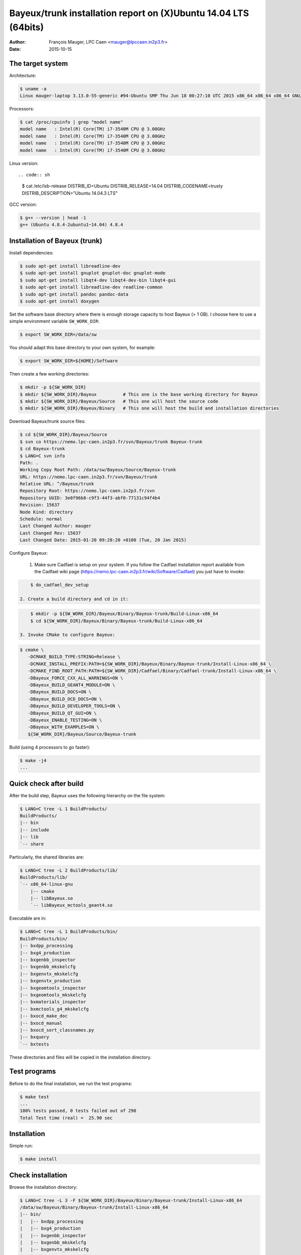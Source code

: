 ====================================================================
Bayeux/trunk installation report on (X)Ubuntu 14.04 LTS (64bits)
====================================================================

:Author: François Mauger, LPC Caen <mauger@lpccaen.in2p3.fr>
:Date:   2015-10-15


The target system
=================

Architecture:

.. code:: sh

   $ uname -a
   Linux mauger-laptop 3.13.0-55-generic #94-Ubuntu SMP Thu Jun 18 00:27:10 UTC 2015 x86_64 x86_64 x86_64 GNU/Linux

Processors:

.. code:: sh

   $ cat /proc/cpuinfo | grep "model name"
   model name	: Intel(R) Core(TM) i7-3540M CPU @ 3.00GHz
   model name	: Intel(R) Core(TM) i7-3540M CPU @ 3.00GHz
   model name	: Intel(R) Core(TM) i7-3540M CPU @ 3.00GHz
   model name	: Intel(R) Core(TM) i7-3540M CPU @ 3.00GHz

Linux version: ::

.. code:: sh

   $ cat /etc/lsb-release
   DISTRIB_ID=Ubuntu
   DISTRIB_RELEASE=14.04
   DISTRIB_CODENAME=trusty
   DISTRIB_DESCRIPTION="Ubuntu 14.04.3 LTS"


GCC version:

.. code:: sh

   $ g++ --version | head -1
   g++ (Ubuntu 4.8.4-2ubuntu1~14.04) 4.8.4


Installation of Bayeux (trunk)
===============================

Install dependencies:

.. code:: sh

   $ sudo apt-get install libreadline-dev
   $ sudo apt-get install gnuplot gnuplot-doc gnuplot-mode
   $ sudo apt-get install libqt4-dev libqt4-dev-bin libqt4-gui
   $ sudo apt-get install libreadline-dev readline-common
   $ sudo apt-get install pandoc pandoc-data
   $ sudo apt-get install doxygen

Set the software base directory where there is enough storage capacity to host
Bayeux (> 1 GB). I choose here to use a simple environment variable ``SW_WORK_DIR``:

.. code:: sh

   $ export SW_WORK_DIR=/data/sw

You should adapt this base directory to your own system, for example:

.. code:: sh

   $ export SW_WORK_DIR=${HOME}/Software

Then create a few working directories:

.. code:: sh

   $ mkdir -p ${SW_WORK_DIR}
   $ mkdir ${SW_WORK_DIR}/Bayeux          # This one is the base working directory for Bayeux
   $ mkdir ${SW_WORK_DIR}/Bayeux/Source   # This one will host the source code
   $ mkdir ${SW_WORK_DIR}/Bayeux/Binary   # This one will host the build and installation directories

Download Bayeux/trunk source files:

.. code:: sh

   $ cd ${SW_WORK_DIR}/Bayeux/Source
   $ svn co https://nemo.lpc-caen.in2p3.fr/svn/Bayeux/trunk Bayeux-trunk
   $ cd Bayeux-trunk
   $ LANG=C svn info
   Path: .
   Working Copy Root Path: /data/sw/Bayeux/Source/Bayeux-trunk
   URL: https://nemo.lpc-caen.in2p3.fr/svn/Bayeux/trunk
   Relative URL: ^/Bayeux/trunk
   Repository Root: https://nemo.lpc-caen.in2p3.fr/svn
   Repository UUID: 3e0f96b8-c9f3-44f3-abf0-77131c94f4b4
   Revision: 15637
   Node Kind: directory
   Schedule: normal
   Last Changed Author: mauger
   Last Changed Rev: 15637
   Last Changed Date: 2015-01-20 09:28:20 +0100 (Tue, 20 Jan 2015)

Configure Bayeux:

  1. Make sure Cadfael is setup on your system. If you follow the Cadfael installation report
     available from the Cadfael wiki page (https://nemo.lpc-caen.in2p3.fr/wiki/Software/Cadfael)
     you just have to invoke:

.. code:: sh

      $ do_cadfael_dev_setup

  2. Create a build directory and cd in it:

.. code:: sh

      $ mkdir -p ${SW_WORK_DIR}/Bayeux/Binary/Bayeux-trunk/Build-Linux-x86_64
      $ cd ${SW_WORK_DIR}/Bayeux/Binary/Bayeux-trunk/Build-Linux-x86_64

  3. Invoke CMake to configure Bayeux:

.. code:: sh

      $ cmake \
         -DCMAKE_BUILD_TYPE:STRING=Release \
         -DCMAKE_INSTALL_PREFIX:PATH=${SW_WORK_DIR}/Bayeux/Binary/Bayeux-trunk/Install-Linux-x86_64 \
         -DCMAKE_FIND_ROOT_PATH:PATH=${SW_WORK_DIR}/Cadfael/Binary/Cadfael-trunk/Install-Linux-x86_64 \
         -DBayeux_FORCE_CXX_ALL_WARNINGS=ON \
         -DBayeux_BUILD_GEANT4_MODULE=ON \
         -DBayeux_BUILD_DOCS=ON \
         -DBayeux_BUILD_OCD_DOCS=ON \
         -DBayeux_BUILD_DEVELOPER_TOOLS=ON \
         -DBayeux_BUILD_QT_GUI=ON \
         -DBayeux_ENABLE_TESTING=ON \
         -DBayeux_WITH_EXAMPLES=ON \
         ${SW_WORK_DIR}/Bayeux/Source/Bayeux-trunk

Build (using 4 processors to go faster):

.. code:: sh

   $ make -j4
   ...

Quick check after build
=========================

After the build step, Bayeux uses the following hierarchy on the file system:

.. code:: sh

   $ LANG=C tree -L 1 BuildProducts/
   BuildProducts/
   |-- bin
   |-- include
   |-- lib
   `-- share

Particularly, the shared libraries are:

.. code:: sh

   $ LANG=C tree -L 2 BuildProducts/lib/
   BuildProducts/lib/
   `-- x86_64-linux-gnu
       |-- cmake
       |-- libBayeux.so
       `-- libBayeux_mctools_geant4.so

Executable are in:

.. code:: sh

   $ LANG=C tree -L 1 BuildProducts/bin/
   BuildProducts/bin/
   |-- bxdpp_processing
   |-- bxg4_production
   |-- bxgenbb_inspector
   |-- bxgenbb_mkskelcfg
   |-- bxgenvtx_mkskelcfg
   |-- bxgenvtx_production
   |-- bxgeomtools_inspector
   |-- bxgeomtools_mkskelcfg
   |-- bxmaterials_inspector
   |-- bxmctools_g4_mkskelcfg
   |-- bxocd_make_doc
   |-- bxocd_manual
   |-- bxocd_sort_classnames.py
   |-- bxquery
   `-- bxtests

These directories and files will be copied in the installation directory.

Test programs
=========================

Before to do the final installation, we run the test programs:

.. code:: sh

   $ make test
   ...
   100% tests passed, 0 tests failed out of 298
   Total Test time (real) =  25.90 sec

Installation
====================

Simple run:

.. code:: sh

   $ make install

Check installation
========================

Browse the installation directory:

.. code:: sh

   $ LANG=C tree -L 3 -F ${SW_WORK_DIR}/Bayeux/Binary/Bayeux-trunk/Install-Linux-x86_64
   /data/sw/Bayeux/Binary/Bayeux-trunk/Install-Linux-x86_64
   |-- bin/
   |   |-- bxdpp_processing
   |   |-- bxg4_production
   |   |-- bxgenbb_inspector
   |   |-- bxgenbb_mkskelcfg
   |   |-- bxgenvtx_mkskelcfg
   |   |-- bxgenvtx_production
   |   |-- bxgeomtools_inspector
   |   |-- bxgeomtools_mkskelcfg
   |   |-- bxmaterials_inspector
   |   |-- bxmctools_g4_mkskelcfg
   |   |-- bxocd_make_doc
   |   |-- bxocd_manual
   |   |-- bxocd_sort_classnames.py
   |   `-- bxquery
   |-- include/
   |   `-- bayeux/
   |       |-- bayeux.h
   |       |-- bayeux_config.h
   |       |-- brio/
   |       |-- cuts/
   |       |-- datatools/
   |       |-- dpp/
   |       |-- emfield/
   |       |-- genbb_help/
   |       |-- genvtx/
   |       |-- geomtools/
   |       |-- materials/
   |       |-- mctools/
   |       |-- mygsl/
   |       |-- qt/
   |       |-- reloc.h
   |       `-- version.h
   |-- lib/
   |   `-- x86_64-linux-gnu/
   |       |-- cmake/
   |       |-- libBayeux.so
   |       `-- libBayeux_mctools_geant4.so
   `-- share/
       `-- Bayeux-2.0.0/
           |-- Documentation/
           |-- examples/
           `-- resources/

Suggestions for a Bash setup (see below):

 1. Define convenient environment variables:

.. code:: sh

     $ export SW_WORK_DIR=/data/sw
     $ export BAYEUX_INSTALL_DIR=${SW_WORK_DIR}/Bayeux/Binary/Bayeux-trunk/Install-Linux-x86_64

 2. The only configuration you need now is:

.. code:: sh

     $ export PATH=${BAYEUX_INSTALL_DIR}/bin:${PATH}

    There is no need to update the ``LD_LIBRARY_PATH`` environment variable because Bayeux
    uses RPATH. So you **should NOT** use the following:

.. code:: sh

     $ export LD_LIBRARY_PATH=${BAYEUX_INSTALL_DIR}/lib:${LD_LIBRARY_PATH}

 3. After setting ``PATH`` as shown above, you can check where some of the
    executable are installed:

.. code:: sh

      $ which bxquery
      /data/sw/Bayeux/Binary/Bayeux-trunk/Install-Linux-x86_64/bin/bxquery

    Check datatools' OCD tool:

.. code:: sh

      $ which bxocd_manual
      /data/sw/Bayeux/Binary/Bayeux-trunk/Install-Linux-x86_64/bin/bxocd_manual
      $ bxocd_manual --action list
      List of registered class IDs :
      cuts::accept_cut
      cuts::and_cut
      ...
      mygsl::histogram_pool

    Check geometry tools; cd in the Bayeux/geomtools example #01:

.. code:: sh

      $ cd ${SW_WORK_DIR}/Bayeux/Source/Bayeux-trunk/source/bxgeomtools/examples/ex01
      $ export CONFIG_DIR=$(pwd)/config
      $ bxgeomtools_inspector --manager-config config/manager.conf

	G E O M T O O L S    I N S P E C T O R
	Version 5.0.0

	Copyright (C) 2009-2015
	Francois Mauger, Xavier Garrido, Benoit Guillon,
	Ben Morgan and Arnaud Chapon

	immediate help: type "help"
	quit:           type "quit"
	support:        Gnuplot display
	support:        Root display from GDML


.. code:: gnuplot

      geomtools> help
      ...
      geomtools> display --help
      ...
      geomtools> display
      ...
      geomtools> list_of_logicals
      ...
      geomtools> display optical_module.model.log
      ...
      geomtools> list_of_gids --with-category optical_module.gc
      List of available GIDs :
        [2020:0.0] as 'optical_module.gc'       [2020:0.1] as 'optical_module.gc'
        [2020:1.0] as 'optical_module.gc'       [2020:1.1] as 'optical_module.gc'
      geomtools> display [2020:0.1]

      Press [Enter] to continue...

      geomtools>  export_gdml bxgeomtools_test.gdml
      GDML file 'bxgeomtools_test.gdml' has been generated !
      geomtools> quit

Conclusion:

 * No problem for compiling, running tests and examples.


Setup your environment for Bayeux
==================================

I prefer here to explicitely *load/setup* the Bayeux environment from my Bash shell
with a dedicated function defined in my ``~/.bashrc`` startup file:

.. code:: sh

   # The base directory of all the software (convenient path variable):
   export SW_WORK_DIR=/data/sw

   # The Bayeux/trunk setup function:
   function do_bayeux_trunk_setup()
   {
     do_cadfael_dev_setup # Automatically load the Cadfael dependency
     if [ -n "${BAYEUX_INSTALL_DIR}" ]; then
         echo "ERROR: Bayeux/trunk is already setup !" >&2
         return 1
     fi
     export BAYEUX_INSTALL_DIR=${SW_WORK_DIR}/Bayeux/Binary/Bayeux-trunk/Install-Linux-x86_64
     export PATH=${BAYEUX_INSTALL_DIR}/bin:${PATH}
     echo "NOTICE: Bayeux/trunk is now setup !" >&2
     return;
   }
   export -f do_bayeux_trunk_setup

   # Special alias:
   alias do_bayeux_dev_setup="do_bayeux_trunk_setup"

When I want to use pieces of software from Bayeux, I run:

.. code:: sh

   $ do_bayeux_dev_setup

Then all executable are usable from the Bayeux installation directory:

.. code:: sh

   $ which bxocd_manual
   ...
   $ which bxgeomtools_inspector
   ...
   $ which bxg4_production
   ...


Update the source code from the Bayeux/trunk
============================================

1. Cd in the Bayeux/trunk source directory:

.. code:: sh

   $ cd ${SW_WORK_DIR}/Bayeux/Source/Bayeux-trunk

2. Update the source code:

.. code:: sh

   $ svn up


3. Cd in the Bayeux/trunk build directory:

.. code:: sh

   $ cd ${SW_WORK_DIR}/Bayeux/Binary/Bayeux-trunk/Build-Linux-x86_64


4. Rebuild and reinstall

.. code:: sh

   $ make -j4
   $ make test
   $ make install
